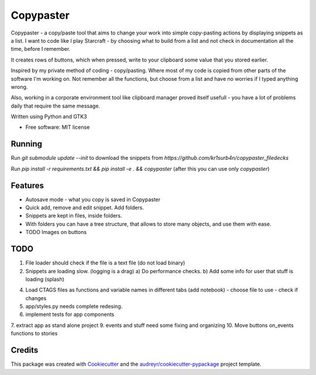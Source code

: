 ==================
Copypaster
==================


.. image:: https://img.shields.io/pypi/v/copypaster.svg
        :target: https://pypi.python.org/pypi/copypaster

.. image:: https://img.shields.io/travis/audreyr/copypaster.svg
        :target: https://travis-ci.org/audreyr/copypaster

.. image:: https://readthedocs.org/projects/copypaster/badge/?version=latest
        :target: https://copypaster.readthedocs.io/en/latest/?badge=latest
        :alt: Documentation Status


.. image:: https://pyup.io/repos/github/audreyr/copypaster/shield.svg
     :target: https://pyup.io/repos/github/audreyr/copypaster/
     :alt: Updates

Copypaster - a copy/paste tool that aims to change your
work into simple copy-pasting actions by displaying snippets as a list. I want to code like I play Starcraft - by choosing what to build from a list and not check in documentation all the time, before I remember.


It creates rows of buttons, which when pressed, write
to your clipboard some value that you stored earlier.

Inspired by my private method of coding - copy/pasting.
Where most of my code is copied from other parts of the software I'm working on. Not remember all the functions, but choose from a list and have no worries if I typed anything wrong.

Also, working in a corporate environment tool like clipboard manager proved itself usefull - you have a lot
of problems daily that require the same message.


Written using Python and GTK3

* Free software: MIT license

Running
-----------

Run `git submodule update --init` to download the snippets from `https://github.com/kr1surb4n/copypaster_filedecks`

Run `pip install -r requirements.txt && pip install -e . && copypaster`  (after this you can use only `copypaster`)



Features
--------

* Autosave mode - what you copy is saved in Copypaster
* Quick add, remove and edit snippet. Add folders.
* Snippets are kept in files, inside folders.
* With folders you can have a tree structure, that allows to store many objects, and use them with ease. 
* TODO Images on buttons

TODO
----
1. File loader should check if the file is a text file (do not load binary)
2. Snippets are loading slow. (logging is a drag)
   a) Do performance checks.
   b) Add some info for user that stuff is loading (splash)
4. Load CTAGS files as functions and variable names in different tabs (add notebook)
   - choose file to use
   - check if changes
5. app/styles.py needs complete redesing. 
6. implement tests for app components
7. extract app as stand alone project
9. events and stuff need some fixing and organizing
10. Move buttons on_events functions to stories 

Credits
-------

This package was created with Cookiecutter_ and the `audreyr/cookiecutter-pypackage`_ project template.

.. _Cookiecutter: https://github.com/audreyr/cookiecutter
.. _`audreyr/cookiecutter-pypackage`: https://github.com/audreyr/cookiecutter-pypackage
